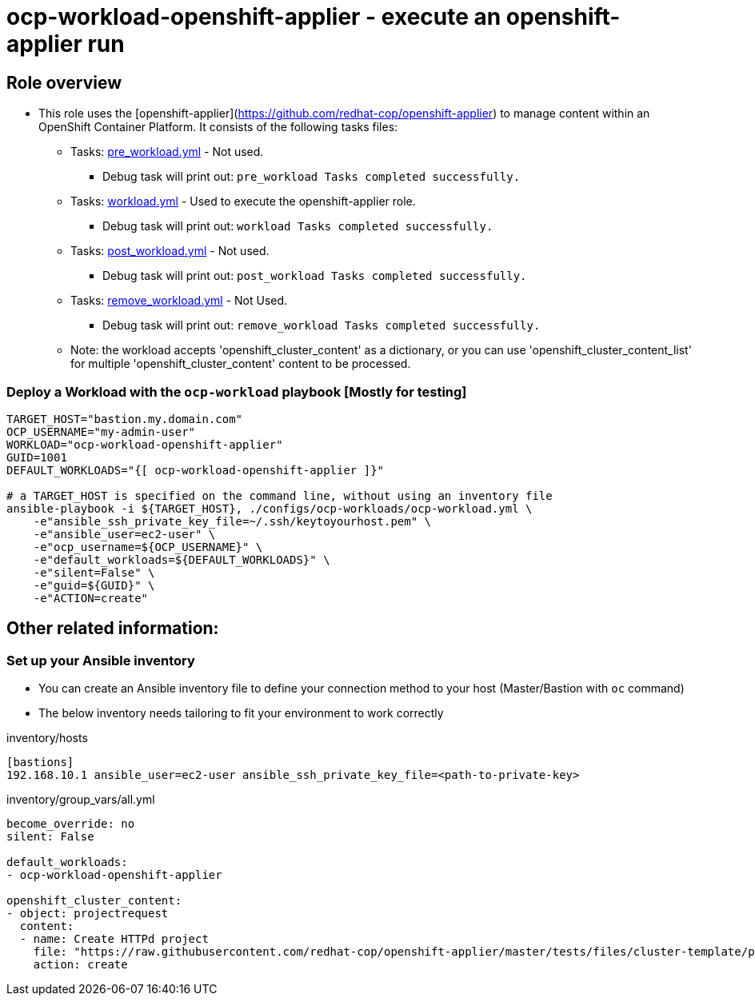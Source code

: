 = ocp-workload-openshift-applier - execute an openshift-applier run 

== Role overview

* This role uses the [openshift-applier](https://github.com/redhat-cop/openshift-applier)
 to manage content within an OpenShift Container Platform. It consists of the following tasks files:
** Tasks: link:./tasks/pre_workload.yml[pre_workload.yml] - Not used.
*** Debug task will print out: `pre_workload Tasks completed successfully.`

** Tasks: link:./tasks/workload.yml[workload.yml] - Used to
 execute the openshift-applier role.
*** Debug task will print out: `workload Tasks completed successfully.`

** Tasks: link:./tasks/post_workload.yml[post_workload.yml] - Not used.
*** Debug task will print out: `post_workload Tasks completed successfully.`

** Tasks: link:./tasks/remove_workload.yml[remove_workload.yml] - Not Used.
*** Debug task will print out: `remove_workload Tasks completed successfully.`

** Note: the workload accepts 'openshift_cluster_content' as a dictionary, or
 you can use 'openshift_cluster_content_list' for multiple 'openshift_cluster_content' content to be processed.

=== Deploy a Workload with the `ocp-workload` playbook [Mostly for testing]

----
TARGET_HOST="bastion.my.domain.com"
OCP_USERNAME="my-admin-user"
WORKLOAD="ocp-workload-openshift-applier"
GUID=1001
DEFAULT_WORKLOADS="{[ ocp-workload-openshift-applier ]}" 

# a TARGET_HOST is specified on the command line, without using an inventory file
ansible-playbook -i ${TARGET_HOST}, ./configs/ocp-workloads/ocp-workload.yml \
    -e"ansible_ssh_private_key_file=~/.ssh/keytoyourhost.pem" \
    -e"ansible_user=ec2-user" \
    -e"ocp_username=${OCP_USERNAME}" \
    -e"default_workloads=${DEFAULT_WORKLOADS}" \
    -e"silent=False" \
    -e"guid=${GUID}" \
    -e"ACTION=create"
----

== Other related information:

=== Set up your Ansible inventory

* You can create an Ansible inventory file to define your connection method to your host (Master/Bastion with `oc` command)
* The below inventory needs tailoring to fit your environment to work correctly

inventory/hosts
----
[bastions]
192.168.10.1 ansible_user=ec2-user ansible_ssh_private_key_file=<path-to-private-key>
----

inventory/group_vars/all.yml
----
become_override: no 
silent: False

default_workloads:
- ocp-workload-openshift-applier

openshift_cluster_content:
- object: projectrequest
  content:
  - name: Create HTTPd project
    file: "https://raw.githubusercontent.com/redhat-cop/openshift-applier/master/tests/files/cluster-template/project1.yml"
    action: create

----
